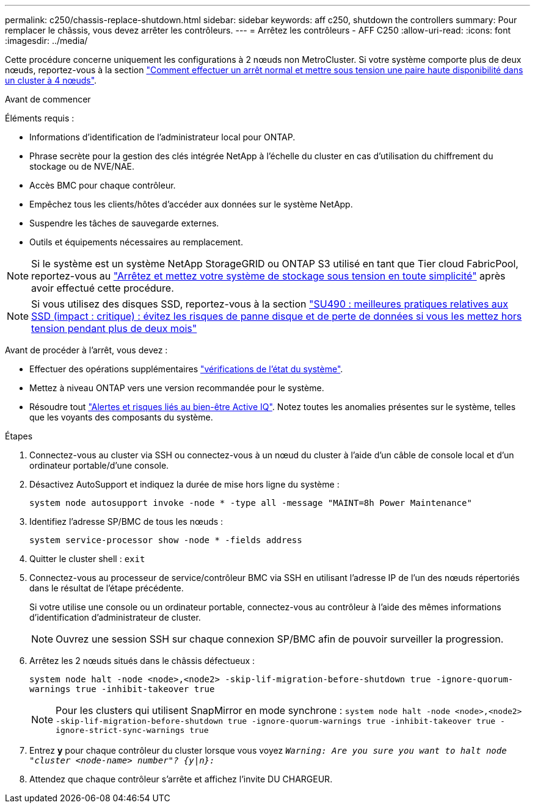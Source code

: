 ---
permalink: c250/chassis-replace-shutdown.html 
sidebar: sidebar 
keywords: aff c250, shutdown the controllers 
summary: Pour remplacer le châssis, vous devez arrêter les contrôleurs. 
---
= Arrêtez les contrôleurs - AFF C250
:allow-uri-read: 
:icons: font
:imagesdir: ../media/


[role="lead"]
Cette procédure concerne uniquement les configurations à 2 nœuds non MetroCluster. Si votre système comporte plus de deux nœuds, reportez-vous à la section https://kb.netapp.com/Advice_and_Troubleshooting/Data_Storage_Software/ONTAP_OS/How_to_perform_a_graceful_shutdown_and_power_up_of_one_HA_pair_in_a_4__node_cluster["Comment effectuer un arrêt normal et mettre sous tension une paire haute disponibilité dans un cluster à 4 nœuds"^].

.Avant de commencer
Éléments requis :

* Informations d'identification de l'administrateur local pour ONTAP.
* Phrase secrète pour la gestion des clés intégrée NetApp à l'échelle du cluster en cas d'utilisation du chiffrement du stockage ou de NVE/NAE.
* Accès BMC pour chaque contrôleur.
* Empêchez tous les clients/hôtes d'accéder aux données sur le système NetApp.
* Suspendre les tâches de sauvegarde externes.
* Outils et équipements nécessaires au remplacement.



NOTE: Si le système est un système NetApp StorageGRID ou ONTAP S3 utilisé en tant que Tier cloud FabricPool, reportez-vous au https://kb.netapp.com/onprem/ontap/hardware/What_is_the_procedure_for_graceful_shutdown_and_power_up_of_a_storage_system_during_scheduled_power_outage#["Arrêtez et mettez votre système de stockage sous tension en toute simplicité"] après avoir effectué cette procédure.


NOTE: Si vous utilisez des disques SSD, reportez-vous à la section https://kb.netapp.com/Support_Bulletins/Customer_Bulletins/SU490["SU490 : meilleures pratiques relatives aux SSD (impact : critique) : évitez les risques de panne disque et de perte de données si vous les mettez hors tension pendant plus de deux mois"]

Avant de procéder à l'arrêt, vous devez :

* Effectuer des opérations supplémentaires https://kb.netapp.com/onprem/ontap/os/How_to_perform_a_cluster_health_check_with_a_script_in_ONTAP["vérifications de l'état du système"].
* Mettez à niveau ONTAP vers une version recommandée pour le système.
* Résoudre tout https://activeiq.netapp.com/["Alertes et risques liés au bien-être Active IQ"]. Notez toutes les anomalies présentes sur le système, telles que les voyants des composants du système.


.Étapes
. Connectez-vous au cluster via SSH ou connectez-vous à un nœud du cluster à l'aide d'un câble de console local et d'un ordinateur portable/d'une console.
. Désactivez AutoSupport et indiquez la durée de mise hors ligne du système :
+
`system node autosupport invoke -node * -type all -message "MAINT=8h Power Maintenance"`

. Identifiez l'adresse SP/BMC de tous les nœuds :
+
`system service-processor show -node * -fields address`

. Quitter le cluster shell : `exit`
. Connectez-vous au processeur de service/contrôleur BMC via SSH en utilisant l'adresse IP de l'un des nœuds répertoriés dans le résultat de l'étape précédente.
+
Si votre utilise une console ou un ordinateur portable, connectez-vous au contrôleur à l'aide des mêmes informations d'identification d'administrateur de cluster.

+

NOTE: Ouvrez une session SSH sur chaque connexion SP/BMC afin de pouvoir surveiller la progression.

. Arrêtez les 2 nœuds situés dans le châssis défectueux :
+
`system node halt -node <node>,<node2> -skip-lif-migration-before-shutdown true -ignore-quorum-warnings true -inhibit-takeover true`

+

NOTE: Pour les clusters qui utilisent SnapMirror en mode synchrone : `system node halt -node <node>,<node2>  -skip-lif-migration-before-shutdown true -ignore-quorum-warnings true -inhibit-takeover true -ignore-strict-sync-warnings true`

. Entrez *y* pour chaque contrôleur du cluster lorsque vous voyez `_Warning: Are you sure you want to halt node "cluster <node-name> number"?
{y|n}:_`
. Attendez que chaque contrôleur s'arrête et affichez l'invite DU CHARGEUR.

